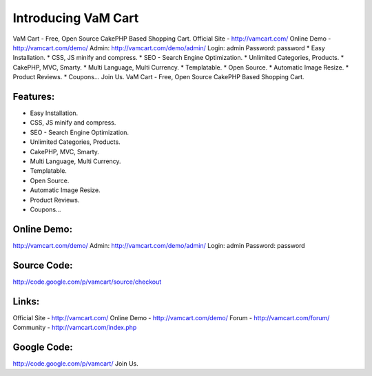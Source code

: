 Introducing VaM Cart
====================

VaM Cart - Free, Open Source CakePHP Based Shopping Cart. Official
Site - http://vamcart.com/ Online Demo - http://vamcart.com/demo/
Admin: http://vamcart.com/demo/admin/ Login: admin Password: password
* Easy Installation. * CSS, JS minify and compress. * SEO - Search
Engine Optimization. * Unlimited Categories, Products. * CakePHP, MVC,
Smarty. * Multi Language, Multi Currency. * Templatable. * Open
Source. * Automatic Image Resize. * Product Reviews. * Coupons... Join
Us.
VaM Cart - Free, Open Source CakePHP Based Shopping Cart.


Features:
~~~~~~~~~

* Easy Installation.
* CSS, JS minify and compress.
* SEO - Search Engine Optimization.
* Unlimited Categories, Products.
* CakePHP, MVC, Smarty.
* Multi Language, Multi Currency.
* Templatable.
* Open Source.
* Automatic Image Resize.
* Product Reviews.
* Coupons...


Online Demo:
~~~~~~~~~~~~

`http://vamcart.com/demo/`_
Admin: `http://vamcart.com/demo/admin/`_
Login: admin
Password: password


Source Code:
~~~~~~~~~~~~

`http://code.google.com/p/vamcart/source/checkout`_

Links:
~~~~~~

Official Site - `http://vamcart.com/`_ Online Demo -
`http://vamcart.com/demo/`_ Forum - `http://vamcart.com/forum/`_
Community - `http://vamcart.com/index.php`_

Google Code:
~~~~~~~~~~~~

`http://code.google.com/p/vamcart/`_
Join Us.

.. _http://vamcart.com/forum/: http://vamcart.com/forum/
.. _http://vamcart.com/demo/: http://vamcart.com/demo/
.. _http://vamcart.com/demo/admin/: http://vamcart.com/demo/admin/
.. _http://vamcart.com/: http://vamcart.com/
.. _http://vamcart.com/index.php: http://vamcart.com/index.php
.. _http://code.google.com/p/vamcart/source/checkout: http://code.google.com/p/vamcart/source/checkout
.. _http://code.google.com/p/vamcart/: http://code.google.com/p/vamcart/

.. author:: vam-cart
.. categories:: articles, general_interest
.. tags:: cart,vam cart,cakephp cart,shopping cart,General Interest

